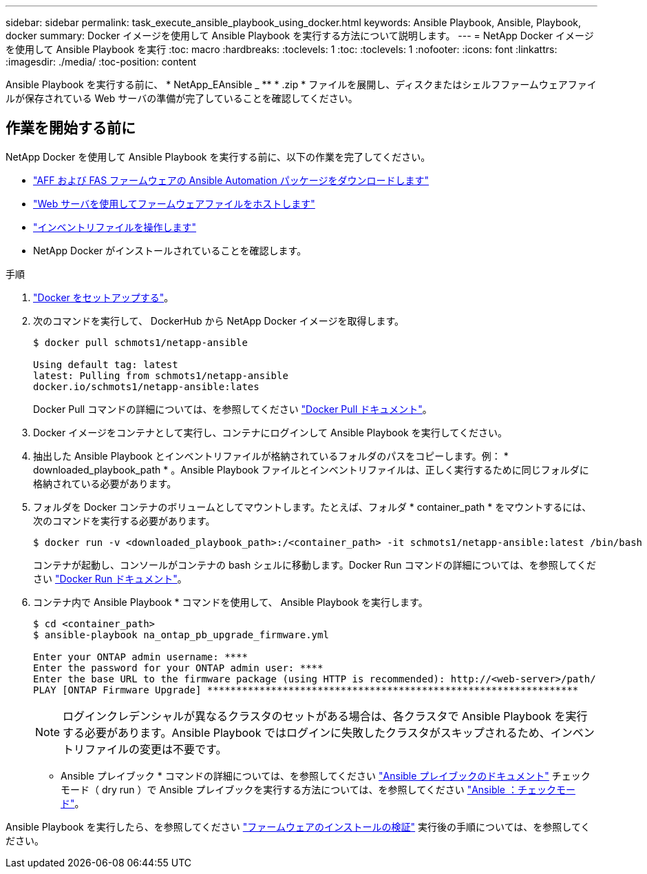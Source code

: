 ---
sidebar: sidebar 
permalink: task_execute_ansible_playbook_using_docker.html 
keywords: Ansible Playbook, Ansible, Playbook, docker 
summary: Docker イメージを使用して Ansible Playbook を実行する方法について説明します。 
---
= NetApp Docker イメージを使用して Ansible Playbook を実行
:toc: macro
:hardbreaks:
:toclevels: 1
:toc: 
:toclevels: 1
:nofooter: 
:icons: font
:linkattrs: 
:imagesdir: ./media/
:toc-position: content


[role="lead"]
Ansible Playbook を実行する前に、 * NetApp_EAnsible _ ** * .zip * ファイルを展開し、ディスクまたはシェルフファームウェアファイルが保存されている Web サーバの準備が完了していることを確認してください。



== 作業を開始する前に

NetApp Docker を使用して Ansible Playbook を実行する前に、以下の作業を完了してください。

* link:task_update_AFF_FAS_firmware.html["AFF および FAS ファームウェアの Ansible Automation パッケージをダウンロードします"]
* link:task_hosting_firmware_files_using_web_server.html["Web サーバを使用してファームウェアファイルをホストします"]
* link:concept_work_with_inventory_file.html["インベントリファイルを操作します"]
* NetApp Docker がインストールされていることを確認します。


.手順
. link:https://docs.docker.com/get-started/["Docker をセットアップする"]。
. 次のコマンドを実行して、 DockerHub から NetApp Docker イメージを取得します。
+
[listing]
----
$ docker pull schmots1/netapp-ansible

Using default tag: latest
latest: Pulling from schmots1/netapp-ansible
docker.io/schmots1/netapp-ansible:lates
----
+
Docker Pull コマンドの詳細については、を参照してください link:https://docs.docker.com/engine/reference/commandline/pull/["Docker Pull ドキュメント"]。

. Docker イメージをコンテナとして実行し、コンテナにログインして Ansible Playbook を実行してください。
. 抽出した Ansible Playbook とインベントリファイルが格納されているフォルダのパスをコピーします。例： * downloaded_playbook_path * 。Ansible Playbook ファイルとインベントリファイルは、正しく実行するために同じフォルダに格納されている必要があります。
. フォルダを Docker コンテナのボリュームとしてマウントします。たとえば、フォルダ * container_path * をマウントするには、次のコマンドを実行する必要があります。
+
[listing]
----
$ docker run -v <downloaded_playbook_path>:/<container_path> -it schmots1/netapp-ansible:latest /bin/bash
----
+
コンテナが起動し、コンソールがコンテナの bash シェルに移動します。Docker Run コマンドの詳細については、を参照してください link:https://docs.docker.com/engine/reference/run/["Docker Run ドキュメント"]。

. コンテナ内で Ansible Playbook * コマンドを使用して、 Ansible Playbook を実行します。
+
[listing]
----
$ cd <container_path>
$ ansible-playbook na_ontap_pb_upgrade_firmware.yml
 
Enter your ONTAP admin username: ****
Enter the password for your ONTAP admin user: ****
Enter the base URL to the firmware package (using HTTP is recommended): http://<web-server>/path/
PLAY [ONTAP Firmware Upgrade] ****************************************************************
----
+

NOTE: ログインクレデンシャルが異なるクラスタのセットがある場合は、各クラスタで Ansible Playbook を実行する必要があります。Ansible Playbook ではログインに失敗したクラスタがスキップされるため、インベントリファイルの変更は不要です。



* Ansible プレイブック * コマンドの詳細については、を参照してください link:https://docs.ansible.com/ansible/latest/cli/ansible-playbook.html["Ansible プレイブックのドキュメント"] チェックモード（ dry run ）で Ansible プレイブックを実行する方法については、を参照してください link:https://docs.ansible.com/ansible/latest/user_guide/playbooks_checkmode.html["Ansible ：チェックモード"]。

Ansible Playbook を実行したら、を参照してください link:task_validate_firmware_installation.html["ファームウェアのインストールの検証"] 実行後の手順については、を参照してください。
